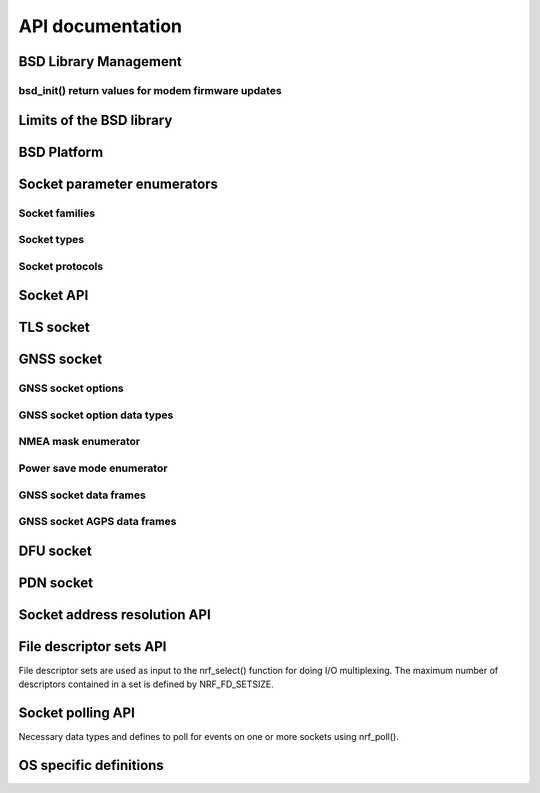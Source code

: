 .. bsdlib_api:

API documentation
#################


BSD Library Management
**********************

.. doxygengroup:: bsd
   :project: nrfxlib
   :members:

bsd_init() return values for modem firmware updates
===================================================

.. doxygengroup:: bsd_modem_dfu
   :project: nrfxlib
   :members:

Limits of the BSD library
*************************

.. doxygengroup:: bsd_limits
   :project: nrfxlib
   :members:

BSD Platform
************

.. doxygengroup:: bsd_platform_ipc
   :project: nrfxlib
   :members:

.. doxygengroup:: bsd_version
   :project: nrfxlib
   :members:

.. doxygengroup:: bsd_reserved_memory
   :project: nrfxlib
   :members:

.. doxygengroup:: BSD_reserved_interrupts
   :project: nrfxlib
   :members:

Socket parameter enumerators
****************************

Socket families
===============

.. doxygengroup:: nrf_socket_families
   :project: nrfxlib
   :members:

Socket types
============

.. doxygengroup:: nrf_socket_types
   :project: nrfxlib
   :members:

Socket protocols
================

.. doxygengroup:: nrf_socket_protocols
   :project: nrfxlib
   :members:

Socket API
**********

.. doxygengroup:: nrf_socket_api
   :project: nrfxlib
   :members:

TLS socket
**********

.. doxygengroup:: nrf_socket_tls
   :project: nrfxlib
   :members:

GNSS socket
***********

GNSS socket options
===================

.. doxygengroup:: nrf_socket_gnss_options
   :project: nrfxlib
   :members:

GNSS socket option data types
=============================

.. doxygengroup:: nrf_socketopt_gnss_types
   :project: nrfxlib
   :members:

NMEA mask enumerator
====================

.. doxygengroup:: nrf_socket_gnss_nmea_str_mask
   :project: nrfxlib
   :members:

Power save mode enumerator
==========================

.. doxygengroup:: nrf_socket_gnss_psm_modes
   :project: nrfxlib
   :members:

GNSS socket data frames
=======================

.. doxygengroup:: nrf_socket_gnss_data_frame
   :project: nrfxlib
   :members:

GNSS socket AGPS data frames
============================

.. doxygengroup:: nrf_socket_gnss_data_agps
   :project: nrfxlib
   :members:

DFU socket
**********

.. doxygengroup:: nrf_socket_dfu
   :project: nrfxlib
   :members:

PDN socket
**********

.. doxygengroup:: nrf_socket_pdn
   :project: nrfxlib
   :members:

Socket address resolution API
*****************************

.. doxygengroup:: nrf_socket_api_utils
   :project: nrfxlib
   :members:

File descriptor sets API
************************

File descriptor sets are used as input to the nrf_select() function for doing I/O
multiplexing. The maximum number of descriptors contained in a set is defined by
NRF_FD_SETSIZE.

.. doxygengroup:: nrf_fd_set_api
   :project: nrfxlib
   :members:

Socket polling API
******************

Necessary data types and defines to poll for
events on one or more sockets using nrf_poll().

.. doxygengroup:: nrf_socket_api_poll
   :project: nrfxlib
   :members:

OS specific definitions
***********************

.. doxygengroup:: bsd_os
   :project: nrfxlib
   :members:
